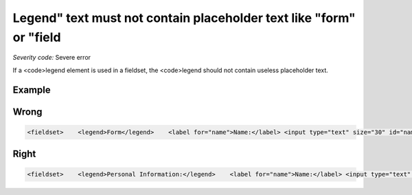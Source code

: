 ===============================
Legend" text must not contain placeholder text like "form" or "field
===============================

*Severity code:* Severe error

.. php:class:: legendTextNotPlaceholder


If a <code>legend element is used in a fieldset, the <code>legend should not contain useless placeholder text.



Example
-------
Wrong
-----

.. code-block:: html

    <fieldset>    <legend>Form</legend>    <label for="name">Name:</label> <input type="text" size="30" id="name"/><br />    <label for="email">Email:</label> <input type="text" size="30" id="email"/><br /></fieldset>



Right
-----

.. code-block:: html

    <fieldset>    <legend>Personal Information:</legend>    <label for="name">Name:</label> <input type="text" size="30" id="name"/><br />    <label for="email">Email:</label> <input type="text" size="30" id="email"/><br /></fieldset>




